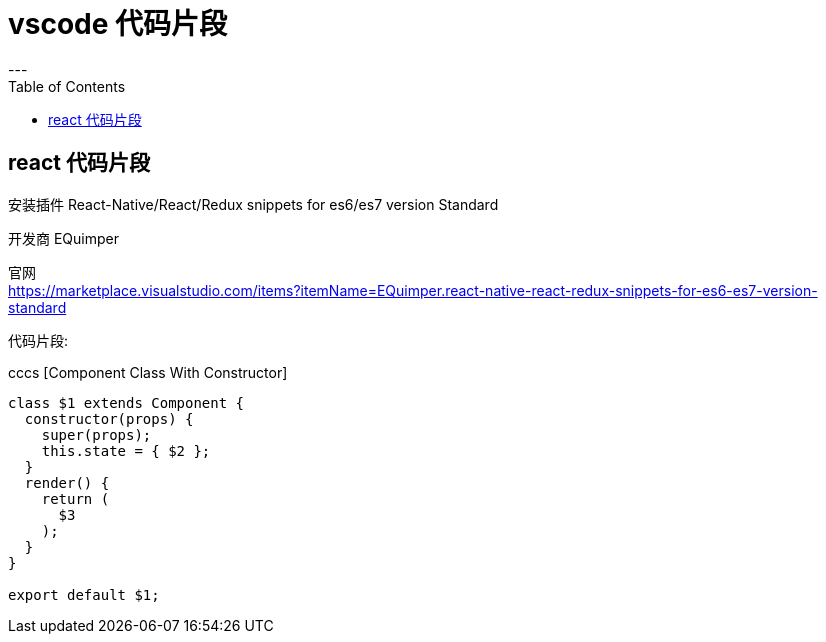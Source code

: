 
= vscode 代码片段
:toc:
---

== react 代码片段

安装插件 React-Native/React/Redux snippets for es6/es7 version Standard

开发商 EQuimper

官网 +
https://marketplace.visualstudio.com/items?itemName=EQuimper.react-native-react-redux-snippets-for-es6-es7-version-standard

代码片段:

cccs [Component Class With Constructor]
[source, typescript]
....
class $1 extends Component {
  constructor(props) {
    super(props);
    this.state = { $2 };
  }
  render() {
    return (
      $3
    );
  }
}

export default $1;
....



